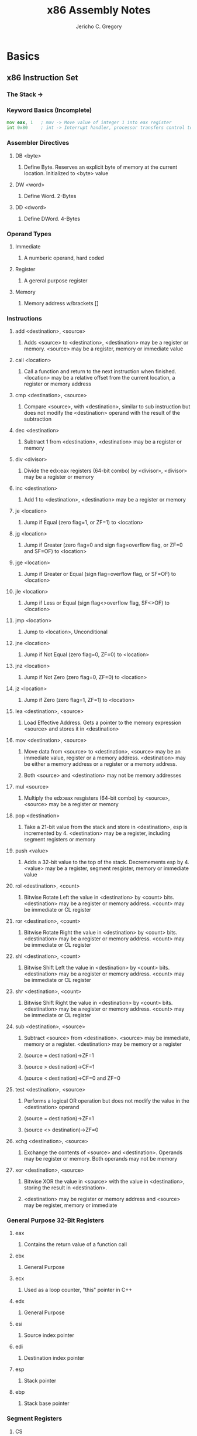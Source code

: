 #+TITLE: x86 Assembly Notes
#+AUTHOR: Jericho C. Gregory

* Basics


** x86 Instruction Set

*** The Stack -> [[./stack.png]]

*** Keyword Basics (Incomplete)
#+BEGIN_SRC asm
  mov eax, 1   ; mov -> Move value of integer 1 into eax register
  int 0x80     ; int -> Interrupt handler, processor transfers control to interrupt handler. 80 or 0x80 is the syscall handler
#+END_SRC


*** Assembler Directives

**** DB <byte>

***** Define Byte. Reserves an explicit byte of memory at the current location. Initialized to <byte> value

**** DW <word>

***** Define Word. 2-Bytes

**** DD <dword>

***** Define DWord. 4-Bytes


*** Operand Types

**** Immediate

***** A numberic operand, hard coded

**** Register

***** A gereral purpose register

**** Memory

***** Memory address w/brackets []


*** Instructions

**** add <destination>, <source>

***** Adds <source> to <destination>, <destination> may be a register or memory. <source> may be a register, memory or immediate value

**** call <location>

***** Call a function and return to the next instruction when finished. <location> may be a relative offset from the current location, a register or memory address

**** cmp <destination>, <source>

***** Compare <source>, with <destination>, similar to sub instruction but does not modify the <destination> operand with the result of the subtraction

**** dec <destination>

***** Subtract 1 from <destination>, <destination> may be a register or memory

**** div <divisor>

***** Divide the edx:eax registers (64-bit combo) by <divisor>, <divisor> may be a register or memory

**** inc <destination>

***** Add 1 to <destination>, <destination> may be a register or memory

**** je <location>

***** Jump if Equal (zero flag=1, or ZF=1) to <location>

**** jg <location>

***** Jump if Greater (zero flag=0 and sign flag=overflow flag, or ZF=0 and SF=OF) to <location>

**** jge <location>

***** Jump if Greater or Equal (sign flag=overflow flag, or SF=OF) to <location>

**** jle <location>

***** Jump if Less or Equal (sign flag<>overflow flag, SF<>OF) to <location>

**** jmp <location>

***** Jump to <location>, Unconditional

**** jne <location>

***** Jump if Not Equal (zero flag=0, ZF=0) to <location>

**** jnz <location>

***** Jump if Not Zero (zero flag=0, ZF=0) to <location>

**** jz <location>

***** Jump if Zero (zero flag=1, ZF=1) to <location>

**** lea <destination>, <source>

***** Load Effective Address. Gets a pointer to the memory expression <source> and stores it in <destination>

**** mov <destination>, <source>

***** Move data from <source> to <destination>, <source> may be an immediate value, register or a memory address. <destination> may be either a memory address or a register or a memory address.

***** Both <source> and <destination> may not be memory addresses

**** mul <source>

***** Multiply the edx:eax resgisters (64-bit combo) by <source>, <source> may be a register or memory

**** pop <destination>

***** Take a 21-bit value from the stack and store in <destination>, esp is incremented by 4. <destination> may be a register, including segment registers or memory

**** push <value>

***** Adds a 32-bit value to the top of the stack. Decremements esp by 4. <value> may be a register, segment resgister, memory or immediate value

**** rol <destination>, <count>

***** Bitwise Rotate Left the value in <destination> by <count> bits. <destination> may be a register or memory address. <count> may be immediate or CL register

**** ror <destination>, <count>

***** Bitwise Rotate Right the value in <destination> by <count> bits. <destination> may be a register or memory address. <count> may be immediate or CL register

**** shl <destination>, <count>

***** Bitwise Shift Left the value in <destination> by <count> bits. <destination> may be a register or memory address. <count> may be immediate or CL register

**** shr <destination>, <count>

***** Bitwise Shift Right the value in <destination> by <count> bits. <destination> may be a register or memory address. <count> may be immediate or CL register

**** sub <destination>, <source>

***** Subtract <source> from <destination>. <source> may be immediate, memory or a register. <destination> may be memory or a register

***** (source = destination)->ZF=1

***** (source > destination)->CF=1

***** (source < destination)->CF=0 and ZF=0

**** test <destination>, <source>

***** Performs a logical OR operation but does not modify the value in the <destination> operand

***** (source = destination)->ZF=1

***** (source <> destination)->ZF=0

**** xchg <destination>, <source>

***** Exchange the contents of <source> and <destination>. Operands may be register or memory. Both operands may not be memory

**** xor <destination>, <source>

***** Bitwise XOR the value in <source> with the value in <destination>, storing the result in <destination>.

***** <destination> may be register or memory address and <source> may be register, memory or immediate


*** General Purpose 32-Bit Registers

**** eax

***** Contains the return value of a function call

**** ebx

***** General Purpose

**** ecx

***** Used as a loop counter, "this" pointer in C++

**** edx

***** General Purpose

**** esi

***** Source index pointer

**** edi

***** Destination index pointer

**** esp

***** Stack pointer

**** ebp

***** Stack base pointer

*** Segment Registers

**** CS

***** Code segment

**** SS

***** Stack segment

**** DS

***** Data segment

**** ES

***** Extra data segment

**** FS

***** Points to Thread Information Block (TIB)

**** GS

***** Extra data segment


*** Misc. Registers

**** EIP

***** Insutruction pointer

**** EFLAGS

***** Processor status flags

*** Status Flags

**** ZF

***** Zero: Operation results in Zero

**** CF

***** Carry: source > destination in subtract

**** SF

***** Sign: Operation result in a negative number

**** OF


*** 16-Bit and 8-Bit registers

**** The four primary general prupose registers (eax, ebx, ecx and edx) have 16 and 8 bit overlapping aliases

*****    eax  -> 32-Bit

*****    | AX -> 16-Bit

***** AH | AL -> 8-Bit


*** System Calls

**** System calls are instruction that tells the system kernel to perform tasks

**** [[https://x86.syscall.sh/]]

***** To write to stdin
#+BEGIN_SRC asm
global _start

section .data   ; Global variables are defined in this section, also known as the Data Segment
  msg db "Hello world",0xa
  len equ $ - msg

section .text   ; Code is executed in this section, also known as the Code Segment
_start:
  mov eax, 4    ; Specifies the "write" syscall
  mov ebx, 0    ; Specifies the status code of the operation. Should be 0 unless there's an error
  mov ecx, msg  ; Moves the "msg" char buffer into the ecx register
  mov edx, len  ; Moves the length of "msg", "len", into the edx register
  int 0x80      ; Invokes the syscall
  mov eax, 1    ; Specifies the "system_exit" syscall
  mov ebx, 0    ; Specifies the status code of the operation
  int 0x80      ; Invokes the syscall
#+END_SRC

*** Operands
#+BEGIN_SRC asm
  mov ebx, 123  ; ebx = 123
  mov eax, ebx  ; eax = ebx
  add ebx, ecx  ; ebx += ecx
  sub ebx, edx  ; ebx -= edx
  mul ebx	; eax *= ebx
  div edx	; eax /= edx
#+END_SRC

* Youtube Exercises [[https://www.youtube.com/watch?v=wLXIWKUWpSs&t=620s]]

** Ex1
#+BEGIN_SRC asm
global _start  ; Entry point into program. Global keyword is used to make the identifier accessible to the linker

section .text  ; Code is executed in this section, also known as the Code Segment
_start:        ; Identifier followed by a colon will create a label. Labels are used to name locations in the code
  mov eax, 1   ; Determines what type of syscall is made when interrupt handler is invoked, in this case sys_exit
  mov ebx, 42  ; This value determines what exit status this call will have when the interrupt handler is invoked
  sub ebx, 29  ; Simple usage of subtract instruction to subtract 29 from ebx register
  int 0x80     ; system call interrupt handler, denoted by the instruction int, and value 0x80
#+END_SRC
